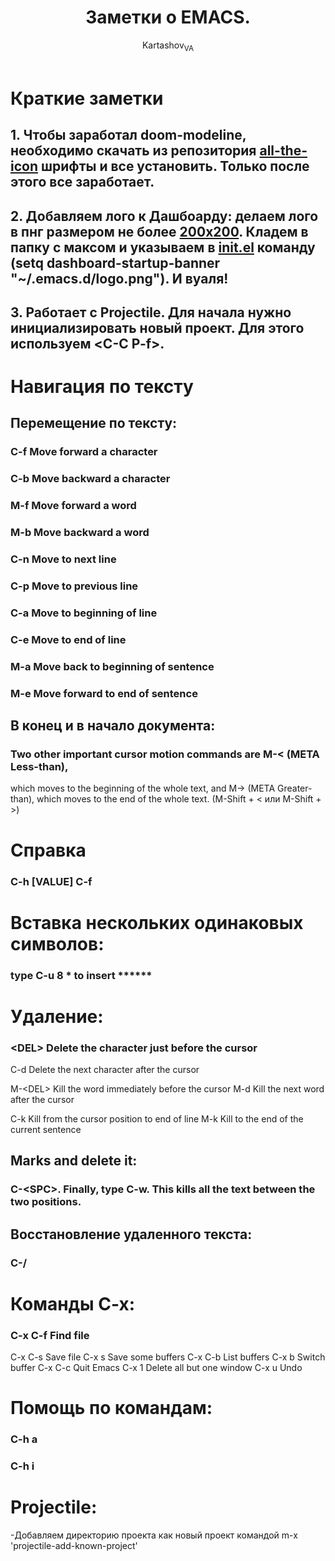 #+AUTHOR: Kartashov_VA
#+TITLE: Заметки о EMACS.
* Краткие заметки
**  1. Чтобы заработал doom-modeline, необходимо скачать из репозитория  _all-the-icon_ шрифты и все установить. Только после этого все заработает.
**  2. Добавляем лого к Дашбоарду: делаем лого в пнг размером не более _200х200_. Кладем в папку с максом и указываем в _init.el_ команду *(setq dashboard-startup-banner "~/.emacs.d/logo.png")*. И вуаля!
**  3. Работает с Projectile. Для начала нужно инициализировать новый проект. Для этого используем <C-C P-f>.
* Навигация по тексту
** Перемещение по тексту:
*** 	C-f	Move forward a character
*** 	C-b	Move backward a character
*** 	M-f	Move forward a word
*** 	M-b	Move backward a word
*** 	C-n	Move to next line
*** 	C-p	Move to previous line
*** 	C-a	Move to beginning of line
*** 	C-e	Move to end of line
*** 	M-a	Move back to beginning of sentence
*** 	M-e	Move forward to end of sentence
** В конец и в начало документа: 
*** Two other important cursor motion commands are M-< (META Less-than),
    which moves to the beginning of the whole text, and M-> (META
    Greater-than), which moves to the end of the whole text.
    (M-Shift + < или M-Shift + >)
* Справка
***  C-h [VALUE]  C-f
* Вставка нескольких одинаковых символов:
*** type C-u 8 * to insert ********
* Удаление:
*** 	<DEL>        Delete the character just before the cursor
	C-d   	     Delete the next character after the cursor

	M-<DEL>      Kill the word immediately before the cursor
	M-d	     Kill the next word after the cursor

	C-k	     Kill from the cursor position to end of line
	M-k	     Kill to the end of the current sentence
** Marks and delete it:
*** C-<SPC>.  Finally, type C-w.  This kills all the text between the two positions.
** Восстановление удаленного текста:
***  C-/
* Команды C-x:
*** 	C-x C-f		Find file
	C-x C-s		Save file
	C-x s		Save some buffers
	C-x C-b		List buffers
	C-x b		Switch buffer
	C-x C-c		Quit Emacs
	C-x 1		Delete all but one window
	C-x u		Undo
* Помощь по командам:
***  C-h a
***  C-h i
* Projectile:
-Добавляем директорию проекта как новый проект командой m-x 'projectile-add-known-project'
